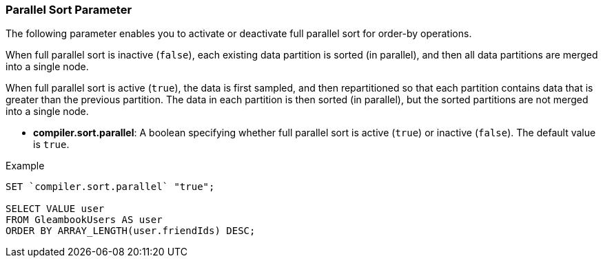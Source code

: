 [[parallel-sort-parameter]]
=== Parallel Sort Parameter

The following parameter enables you to activate or deactivate full
parallel sort for order-by operations.

When full parallel sort is inactive (`false`), each existing data
partition is sorted (in parallel), and then all data partitions are
merged into a single node.

When full parallel sort is active (`true`), the data is first sampled,
and then repartitioned so that each partition contains data that is
greater than the previous partition. The data in each partition is then
sorted (in parallel), but the sorted partitions are not merged into a
single node.

* *compiler.sort.parallel*: A boolean specifying whether full parallel
sort is active (`true`) or inactive (`false`). The default value is
`true`.

[[example]]
Example

-------------------------------------------
SET `compiler.sort.parallel` "true";

SELECT VALUE user
FROM GleambookUsers AS user
ORDER BY ARRAY_LENGTH(user.friendIds) DESC;
-------------------------------------------

